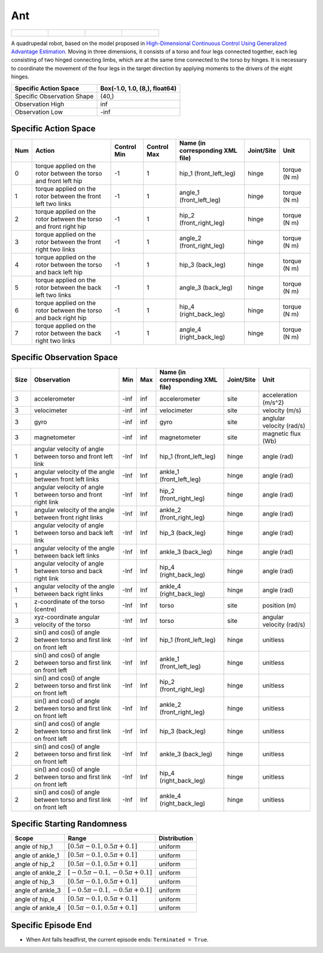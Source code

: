 Ant
===

.. list-table::

    * - .. figure:: ../../_static/images/ant_front.jpeg
            :width: 200px
        .. centered:: front
      - .. figure:: ../../_static/images/ant_back.jpeg
            :width: 200px
        .. centered:: back
      - .. figure:: ../../_static/images/ant_left.jpeg
            :width: 200px
        .. centered:: left
      - .. figure:: ../../_static/images/ant_right.jpeg
            :width: 200px
        .. centered:: right


A quadrupedal robot, based on the model proposed in `High-Dimensional Continuous Control Using Generalized Advantage Estimation <https://arxiv.org/abs/1506.02438>`__. Moving in three dimensions, it consists of a torso and four legs connected together, each leg consisting of two hinged connecting limbs, which are at the same time connected to the torso by hinges. It is necessary to coordinate the movement of the four legs in the target direction by applying moments to the drivers of the eight hinges.

+-----------------------------+--------------------------------+
| Specific Action Space       | Box(-1.0, 1.0, (8,), float64)  |
+=============================+================================+
| Specific Observation Shape  | (40,)                          |
+-----------------------------+--------------------------------+
| Observation High            | inf                            |
+-----------------------------+--------------------------------+
| Observation Low             | -inf                           |
+-----------------------------+--------------------------------+


Specific Action Space
---------------------

+------+-------------------------------------------------------------------+--------------+--------------+-----------------------------------+-------------+---------------+
| Num  | Action                                                            | Control Min  | Control Max  | Name (in corresponding XML file)  | Joint/Site  | Unit          |
+======+===================================================================+==============+==============+===================================+=============+===============+
| 0    | torque applied on the rotor between the torso and front left hip  | -1           | 1            | hip_1 (front_left_leg)            | hinge       | torque (N m)  |
+------+-------------------------------------------------------------------+--------------+--------------+-----------------------------------+-------------+---------------+
| 1    | torque applied on the rotor between the front left two links      | -1           | 1            | angle_1 (front_left_leg)          | hinge       | torque (N m)  |
+------+-------------------------------------------------------------------+--------------+--------------+-----------------------------------+-------------+---------------+
| 2    | torque applied on the rotor between the torso and front right hip | -1           | 1            | hip_2 (front_right_leg)           | hinge       | torque (N m)  |
+------+-------------------------------------------------------------------+--------------+--------------+-----------------------------------+-------------+---------------+
| 3    | torque applied on the rotor between the front right two links     | -1           | 1            | angle_2 (front_right_leg)         | hinge       | torque (N m)  |
+------+-------------------------------------------------------------------+--------------+--------------+-----------------------------------+-------------+---------------+
| 4    | torque applied on the rotor between the torso and back left hip   | -1           | 1            | hip_3 (back_leg)                  | hinge       | torque (N m)  |
+------+-------------------------------------------------------------------+--------------+--------------+-----------------------------------+-------------+---------------+
| 5    | torque applied on the rotor between the back left two links       | -1           | 1            | angle_3 (back_leg)                | hinge       | torque (N m)  |
+------+-------------------------------------------------------------------+--------------+--------------+-----------------------------------+-------------+---------------+
| 6    | torque applied on the rotor between the torso and back right hip  | -1           | 1            | hip_4 (right_back_leg)            | hinge       | torque (N m)  |
+------+-------------------------------------------------------------------+--------------+--------------+-----------------------------------+-------------+---------------+
| 7    | torque applied on the rotor between the back right two links      | -1           | 1            | angle_4 (right_back_leg)          | hinge       | torque (N m)  |
+------+-------------------------------------------------------------------+--------------+--------------+-----------------------------------+-------------+---------------+


Specific Observation Space
--------------------------

+-------+----------------------------------------------------------------------+------+------+-----------------------------------+-------------+----------------------------+
| Size  | Observation                                                          | Min  | Max  | Name (in corresponding XML file)  | Joint/Site  | Unit                       |
+=======+======================================================================+======+======+===================================+=============+============================+
| 3     | accelerometer                                                        | -inf | inf  | accelerometer                     | site        | acceleration (m/s^2)       |
+-------+----------------------------------------------------------------------+------+------+-----------------------------------+-------------+----------------------------+
| 3     | velocimeter                                                          | -inf | inf  | velocimeter                       | site        | velocity (m/s)             |
+-------+----------------------------------------------------------------------+------+------+-----------------------------------+-------------+----------------------------+
| 3     | gyro                                                                 | -inf | inf  | gyro                              | site        | anglular velocity (rad/s)  |
+-------+----------------------------------------------------------------------+------+------+-----------------------------------+-------------+----------------------------+
| 3     | magnetometer                                                         | -inf | inf  | magnetometer                      | site        | magnetic flux (Wb)         |
+-------+----------------------------------------------------------------------+------+------+-----------------------------------+-------------+----------------------------+
| 1     | angular velocity of angle between torso and front left link          | -Inf | Inf  | hip_1 (front_left_leg)            | hinge       | angle (rad)                |
+-------+----------------------------------------------------------------------+------+------+-----------------------------------+-------------+----------------------------+
| 1     | angular velocity of the angle between front left links               | -Inf | Inf  | ankle_1 (front_left_leg)          | hinge       | angle (rad)                |
+-------+----------------------------------------------------------------------+------+------+-----------------------------------+-------------+----------------------------+
| 1     | angular velocity of angle between torso and front right link         | -Inf | Inf  | hip_2 (front_right_leg)           | hinge       | angle (rad)                |
+-------+----------------------------------------------------------------------+------+------+-----------------------------------+-------------+----------------------------+
| 1     | angular velocity of the angle between front right links              | -Inf | Inf  | ankle_2 (front_right_leg)         | hinge       | angle (rad)                |
+-------+----------------------------------------------------------------------+------+------+-----------------------------------+-------------+----------------------------+
| 1     | angular velocity of angle between torso and back left link           | -Inf | Inf  | hip_3 (back_leg)                  | hinge       | angle (rad)                |
+-------+----------------------------------------------------------------------+------+------+-----------------------------------+-------------+----------------------------+
| 1     | angular velocity of the angle between back left links                | -Inf | Inf  | ankle_3 (back_leg)                | hinge       | angle (rad)                |
+-------+----------------------------------------------------------------------+------+------+-----------------------------------+-------------+----------------------------+
| 1     | angular velocity of angle between torso and back right link          | -Inf | Inf  | hip_4 (right_back_leg)            | hinge       | angle (rad)                |
+-------+----------------------------------------------------------------------+------+------+-----------------------------------+-------------+----------------------------+
| 1     | angular velocity of the angle between back right links               | -Inf | Inf  | ankle_4 (right_back_leg)          | hinge       | angle (rad)                |
+-------+----------------------------------------------------------------------+------+------+-----------------------------------+-------------+----------------------------+
| 1     | z-coordinate of the torso (centre)                                   | -Inf | Inf  | torso                             | site        | position (m)               |
+-------+----------------------------------------------------------------------+------+------+-----------------------------------+-------------+----------------------------+
| 3     | xyz-coordinate angular velocity of the torso                         | -Inf | Inf  | torso                             | site        | angular velocity (rad/s)   |
+-------+----------------------------------------------------------------------+------+------+-----------------------------------+-------------+----------------------------+
| 2     | sin() and cos() of angle between torso and first link on front left  | -Inf | Inf  | hip_1 (front_left_leg)            | hinge       | unitless                   |
+-------+----------------------------------------------------------------------+------+------+-----------------------------------+-------------+----------------------------+
| 2     | sin() and cos() of angle between torso and first link on front left  | -Inf | Inf  | ankle_1 (front_left_leg)          | hinge       | unitless                   |
+-------+----------------------------------------------------------------------+------+------+-----------------------------------+-------------+----------------------------+
| 2     | sin() and cos() of angle between torso and first link on front left  | -Inf | Inf  | hip_2 (front_right_leg)           | hinge       | unitless                   |
+-------+----------------------------------------------------------------------+------+------+-----------------------------------+-------------+----------------------------+
| 2     | sin() and cos() of angle between torso and first link on front left  | -Inf | Inf  | ankle_2 (front_right_leg)         | hinge       | unitless                   |
+-------+----------------------------------------------------------------------+------+------+-----------------------------------+-------------+----------------------------+
| 2     | sin() and cos() of angle between torso and first link on front left  | -Inf | Inf  | hip_3 (back_leg)                  | hinge       | unitless                   |
+-------+----------------------------------------------------------------------+------+------+-----------------------------------+-------------+----------------------------+
| 2     | sin() and cos() of angle between torso and first link on front left  | -Inf | Inf  | ankle_3 (back_leg)                | hinge       | unitless                   |
+-------+----------------------------------------------------------------------+------+------+-----------------------------------+-------------+----------------------------+
| 2     | sin() and cos() of angle between torso and first link on front left  | -Inf | Inf  | hip_4 (right_back_leg)            | hinge       | unitless                   |
+-------+----------------------------------------------------------------------+------+------+-----------------------------------+-------------+----------------------------+
| 2     | sin() and cos() of angle between torso and first link on front left  | -Inf | Inf  | ankle_4 (right_back_leg)          | hinge       | unitless                   |
+-------+----------------------------------------------------------------------+------+------+-----------------------------------+-------------+----------------------------+


Specific Starting Randomness
--------------------------------------------------


+-------------------+-------------------------------------+---------------+
| Scope             | Range                               | Distribution  |
+===================+=====================================+===============+
| angle of hip_1    | :math:`[0.5\pi-0.1, 0.5\pi+0.1]`    | uniform       |
+-------------------+-------------------------------------+---------------+
| angle of ankle_1  | :math:`[0.5\pi-0.1, 0.5\pi+0.1]`    | uniform       |
+-------------------+-------------------------------------+---------------+
| angle of hip_2    | :math:`[0.5\pi-0.1, 0.5\pi+0.1]`    | uniform       |
+-------------------+-------------------------------------+---------------+
| angle of ankle_2  | :math:`[-0.5\pi-0.1, -0.5\pi+0.1]`  | uniform       |
+-------------------+-------------------------------------+---------------+
| angle of hip_3    | :math:`[0.5\pi-0.1, 0.5\pi+0.1]`    | uniform       |
+-------------------+-------------------------------------+---------------+
| angle of ankle_3  | :math:`[-0.5\pi-0.1, -0.5\pi+0.1]`  | uniform       |
+-------------------+-------------------------------------+---------------+
| angle of hip_4    | :math:`[0.5\pi-0.1, 0.5\pi+0.1]`    | uniform       |
+-------------------+-------------------------------------+---------------+
| angle of ankle_4  | :math:`[0.5\pi-0.1, 0.5\pi+0.1]`    | uniform       |
+-------------------+-------------------------------------+---------------+

Specific Episode End
--------------------

- When Ant falls headfirst, the current episode ends: ``Terminated = True``.

